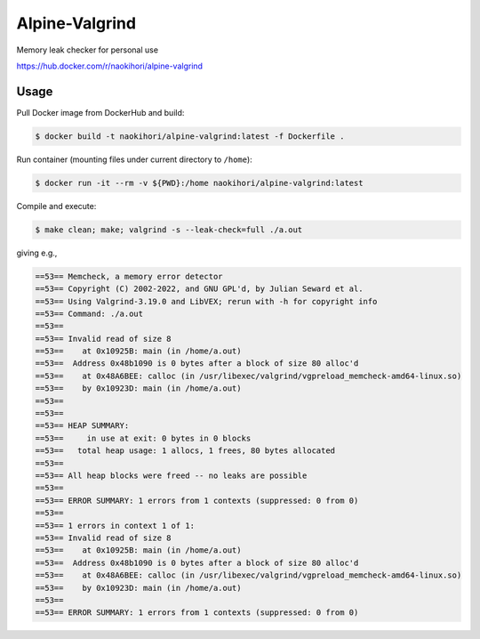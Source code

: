 ###############
Alpine-Valgrind
###############

Memory leak checker for personal use

`https://hub.docker.com/r/naokihori/alpine-valgrind <https://hub.docker.com/r/naokihori/alpine-valgrind>`_

*****
Usage
*****

Pull Docker image from DockerHub and build:

.. code-block:: console

   $ docker build -t naokihori/alpine-valgrind:latest -f Dockerfile .

Run container (mounting files under current directory to ``/home``):

.. code-block:: console

   $ docker run -it --rm -v ${PWD}:/home naokihori/alpine-valgrind:latest

Compile and execute:

.. code-block:: console

   $ make clean; make; valgrind -s --leak-check=full ./a.out

giving e.g.,

.. code-block:: text

   ==53== Memcheck, a memory error detector
   ==53== Copyright (C) 2002-2022, and GNU GPL'd, by Julian Seward et al.
   ==53== Using Valgrind-3.19.0 and LibVEX; rerun with -h for copyright info
   ==53== Command: ./a.out
   ==53==
   ==53== Invalid read of size 8
   ==53==    at 0x10925B: main (in /home/a.out)
   ==53==  Address 0x48b1090 is 0 bytes after a block of size 80 alloc'd
   ==53==    at 0x48A6BEE: calloc (in /usr/libexec/valgrind/vgpreload_memcheck-amd64-linux.so)
   ==53==    by 0x10923D: main (in /home/a.out)
   ==53==
   ==53==
   ==53== HEAP SUMMARY:
   ==53==     in use at exit: 0 bytes in 0 blocks
   ==53==   total heap usage: 1 allocs, 1 frees, 80 bytes allocated
   ==53==
   ==53== All heap blocks were freed -- no leaks are possible
   ==53==
   ==53== ERROR SUMMARY: 1 errors from 1 contexts (suppressed: 0 from 0)
   ==53==
   ==53== 1 errors in context 1 of 1:
   ==53== Invalid read of size 8
   ==53==    at 0x10925B: main (in /home/a.out)
   ==53==  Address 0x48b1090 is 0 bytes after a block of size 80 alloc'd
   ==53==    at 0x48A6BEE: calloc (in /usr/libexec/valgrind/vgpreload_memcheck-amd64-linux.so)
   ==53==    by 0x10923D: main (in /home/a.out)
   ==53==
   ==53== ERROR SUMMARY: 1 errors from 1 contexts (suppressed: 0 from 0)


